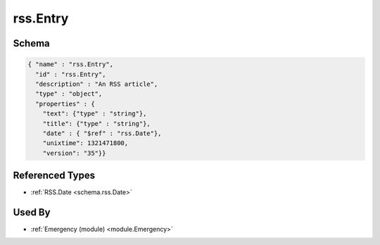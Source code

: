 .. _schema.rss.Entry:

rss.Entry
~~~~~~~~~

Schema
******

.. code-block:: json

    { "name" : "rss.Entry",
      "id" : "rss.Entry",
      "description" : "An RSS article",
      "type" : "object",
      "properties" : {
        "text": {"type" : "string"}, 
        "title": {"type" : "string"},
        "date" : { "$ref" : "rss.Date"},
        "unixtime": 1321471800, 
        "version": "35"}}


Referenced Types
****************

* :ref:`RSS.Date <schema.rss.Date>`


Used By
*******

* :ref:`Emergency (module) <module.Emergency>`
